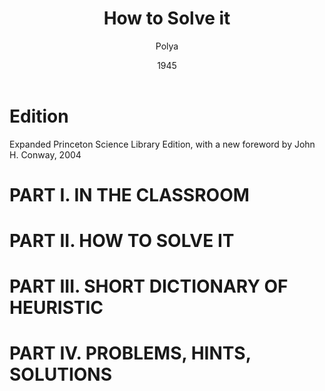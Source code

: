 #+title: How to Solve it
#+author: Polya
#+date: 1945

* Edition

Expanded Princeton Science Library Edition,
with a new foreword by John H. Conway, 2004

* PART I. IN THE CLASSROOM

* PART II. HOW TO SOLVE IT

* PART III. SHORT DICTIONARY OF HEURISTIC

* PART IV. PROBLEMS, HINTS, SOLUTIONS
